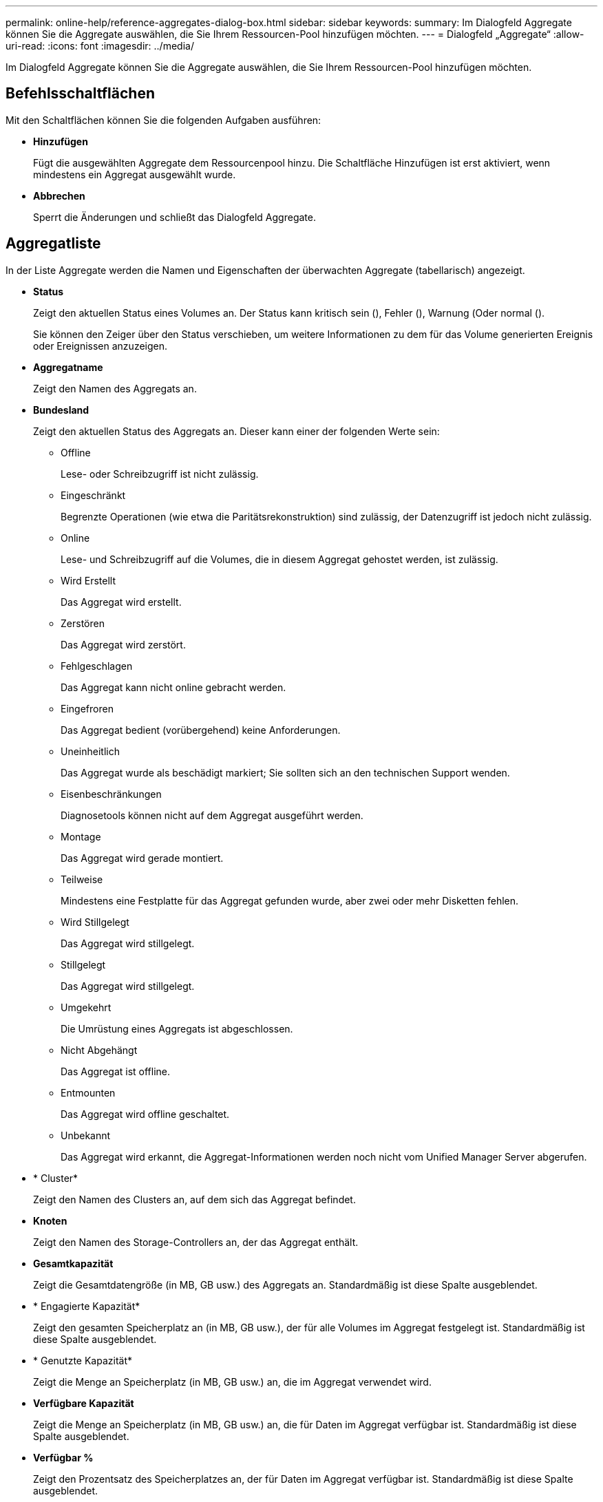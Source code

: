---
permalink: online-help/reference-aggregates-dialog-box.html 
sidebar: sidebar 
keywords:  
summary: Im Dialogfeld Aggregate können Sie die Aggregate auswählen, die Sie Ihrem Ressourcen-Pool hinzufügen möchten. 
---
= Dialogfeld „Aggregate“
:allow-uri-read: 
:icons: font
:imagesdir: ../media/


[role="lead"]
Im Dialogfeld Aggregate können Sie die Aggregate auswählen, die Sie Ihrem Ressourcen-Pool hinzufügen möchten.



== Befehlsschaltflächen

Mit den Schaltflächen können Sie die folgenden Aufgaben ausführen:

* *Hinzufügen*
+
Fügt die ausgewählten Aggregate dem Ressourcenpool hinzu. Die Schaltfläche Hinzufügen ist erst aktiviert, wenn mindestens ein Aggregat ausgewählt wurde.

* *Abbrechen*
+
Sperrt die Änderungen und schließt das Dialogfeld Aggregate.





== Aggregatliste

In der Liste Aggregate werden die Namen und Eigenschaften der überwachten Aggregate (tabellarisch) angezeigt.

* *Status*
+
Zeigt den aktuellen Status eines Volumes an. Der Status kann kritisch sein (image:../media/sev-critical-um60.png[""]), Fehler (image:../media/sev-error-um60.png[""]), Warnung (image:../media/sev-warning-um60.png[""]Oder normal (image:../media/sev-normal-um60.png[""]).

+
Sie können den Zeiger über den Status verschieben, um weitere Informationen zu dem für das Volume generierten Ereignis oder Ereignissen anzuzeigen.

* *Aggregatname*
+
Zeigt den Namen des Aggregats an.

* *Bundesland*
+
Zeigt den aktuellen Status des Aggregats an. Dieser kann einer der folgenden Werte sein:

+
** Offline
+
Lese- oder Schreibzugriff ist nicht zulässig.

** Eingeschränkt
+
Begrenzte Operationen (wie etwa die Paritätsrekonstruktion) sind zulässig, der Datenzugriff ist jedoch nicht zulässig.

** Online
+
Lese- und Schreibzugriff auf die Volumes, die in diesem Aggregat gehostet werden, ist zulässig.

** Wird Erstellt
+
Das Aggregat wird erstellt.

** Zerstören
+
Das Aggregat wird zerstört.

** Fehlgeschlagen
+
Das Aggregat kann nicht online gebracht werden.

** Eingefroren
+
Das Aggregat bedient (vorübergehend) keine Anforderungen.

** Uneinheitlich
+
Das Aggregat wurde als beschädigt markiert; Sie sollten sich an den technischen Support wenden.

** Eisenbeschränkungen
+
Diagnosetools können nicht auf dem Aggregat ausgeführt werden.

** Montage
+
Das Aggregat wird gerade montiert.

** Teilweise
+
Mindestens eine Festplatte für das Aggregat gefunden wurde, aber zwei oder mehr Disketten fehlen.

** Wird Stillgelegt
+
Das Aggregat wird stillgelegt.

** Stillgelegt
+
Das Aggregat wird stillgelegt.

** Umgekehrt
+
Die Umrüstung eines Aggregats ist abgeschlossen.

** Nicht Abgehängt
+
Das Aggregat ist offline.

** Entmounten
+
Das Aggregat wird offline geschaltet.

** Unbekannt
+
Das Aggregat wird erkannt, die Aggregat-Informationen werden noch nicht vom Unified Manager Server abgerufen.



* * Cluster*
+
Zeigt den Namen des Clusters an, auf dem sich das Aggregat befindet.

* *Knoten*
+
Zeigt den Namen des Storage-Controllers an, der das Aggregat enthält.

* *Gesamtkapazität*
+
Zeigt die Gesamtdatengröße (in MB, GB usw.) des Aggregats an. Standardmäßig ist diese Spalte ausgeblendet.

* * Engagierte Kapazität*
+
Zeigt den gesamten Speicherplatz an (in MB, GB usw.), der für alle Volumes im Aggregat festgelegt ist. Standardmäßig ist diese Spalte ausgeblendet.

* * Genutzte Kapazität*
+
Zeigt die Menge an Speicherplatz (in MB, GB usw.) an, die im Aggregat verwendet wird.

* *Verfügbare Kapazität*
+
Zeigt die Menge an Speicherplatz (in MB, GB usw.) an, die für Daten im Aggregat verfügbar ist. Standardmäßig ist diese Spalte ausgeblendet.

* *Verfügbar %*
+
Zeigt den Prozentsatz des Speicherplatzes an, der für Daten im Aggregat verfügbar ist. Standardmäßig ist diese Spalte ausgeblendet.

* *%* Genutzt
+
Zeigt den Prozentsatz des Speicherplatzes an, der von Daten im Aggregat verwendet wird.

* *RAID-Typ*
+
Zeigt den RAID-Typ des ausgewählten Volumes an. Der RAID-Typ kann RAID0, RAID4, RAID-DP, RAID-TEC oder gemischtes RAID sein.


